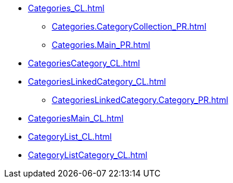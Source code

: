 ***** xref:Categories_CL.adoc[]
****** xref:Categories.CategoryCollection_PR.adoc[]
****** xref:Categories.Main_PR.adoc[]
***** xref:CategoriesCategory_CL.adoc[]
***** xref:CategoriesLinkedCategory_CL.adoc[]
****** xref:CategoriesLinkedCategory.Category_PR.adoc[]
***** xref:CategoriesMain_CL.adoc[]
***** xref:CategoryList_CL.adoc[]
***** xref:CategoryListCategory_CL.adoc[]